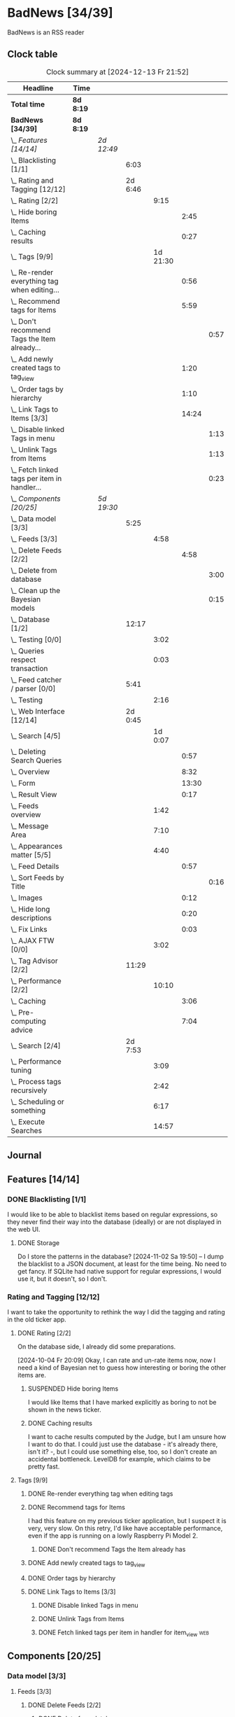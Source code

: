 # -*- mode: org; fill-column: 78; -*-
# Time-stamp: <2024-12-13 21:52:31 krylon>
#
#+TAGS: internals(i) ui(u) bug(b) feature(f)
#+TAGS: database(d) design(e), meditation(m)
#+TAGS: optimize(o) refactor(r) cleanup(c)
#+TAGS: web(w)
#+TODO: TODO(t)  RESEARCH(r) IMPLEMENT(i) TEST(e) | DONE(d) FAILED(f) CANCELLED(c)
#+TODO: MEDITATE(m) PLANNING(p) | SUSPENDED(s)
#+PRIORITIES: A G D

* BadNews [34/39]
  :PROPERTIES:
  :COOKIE_DATA: todo recursive
  :VISIBILITY: children
  :END:
  BadNews is an RSS reader
** Clock table
   #+BEGIN: clocktable :scope file :maxlevel 202 :emphasize t
   #+CAPTION: Clock summary at [2024-12-13 Fr 21:52]
   | Headline                                             | Time      |            |         |          |       |      |
   |------------------------------------------------------+-----------+------------+---------+----------+-------+------|
   | *Total time*                                         | *8d 8:19* |            |         |          |       |      |
   |------------------------------------------------------+-----------+------------+---------+----------+-------+------|
   | *BadNews [34/39]*                                    | *8d 8:19* |            |         |          |       |      |
   | \_  /Features [14/14]/                               |           | /2d 12:49/ |         |          |       |      |
   | \_    Blacklisting [1/1]                             |           |            |    6:03 |          |       |      |
   | \_    Rating and Tagging [12/12]                     |           |            | 2d 6:46 |          |       |      |
   | \_      Rating [2/2]                                 |           |            |         |     9:15 |       |      |
   | \_        Hide boring Items                          |           |            |         |          |  2:45 |      |
   | \_        Caching results                            |           |            |         |          |  0:27 |      |
   | \_      Tags [9/9]                                   |           |            |         | 1d 21:30 |       |      |
   | \_        Re-render everything tag when editing...   |           |            |         |          |  0:56 |      |
   | \_        Recommend tags for Items                   |           |            |         |          |  5:59 |      |
   | \_          Don't recommend Tags the Item already... |           |            |         |          |       | 0:57 |
   | \_        Add newly created tags to tag_view         |           |            |         |          |  1:20 |      |
   | \_        Order tags by hierarchy                    |           |            |         |          |  1:10 |      |
   | \_        Link Tags to Items [3/3]                   |           |            |         |          | 14:24 |      |
   | \_          Disable linked Tags in menu              |           |            |         |          |       | 1:13 |
   | \_          Unlink Tags from Items                   |           |            |         |          |       | 1:13 |
   | \_          Fetch linked tags per item in handler... |           |            |         |          |       | 0:23 |
   | \_  /Components [20/25]/                             |           | /5d 19:30/ |         |          |       |      |
   | \_    Data model [3/3]                               |           |            |    5:25 |          |       |      |
   | \_      Feeds [3/3]                                  |           |            |         |     4:58 |       |      |
   | \_        Delete Feeds [2/2]                         |           |            |         |          |  4:58 |      |
   | \_          Delete from database                     |           |            |         |          |       | 3:00 |
   | \_          Clean up the Bayesian models             |           |            |         |          |       | 0:15 |
   | \_    Database [1/2]                                 |           |            |   12:17 |          |       |      |
   | \_      Testing [0/0]                                |           |            |         |     3:02 |       |      |
   | \_      Queries respect transaction                  |           |            |         |     0:03 |       |      |
   | \_    Feed catcher / parser [0/0]                    |           |            |    5:41 |          |       |      |
   | \_      Testing                                      |           |            |         |     2:16 |       |      |
   | \_    Web Interface [12/14]                          |           |            | 2d 0:45 |          |       |      |
   | \_      Search [4/5]                                 |           |            |         |  1d 0:07 |       |      |
   | \_        Deleting Search Queries                    |           |            |         |          |  0:57 |      |
   | \_        Overview                                   |           |            |         |          |  8:32 |      |
   | \_        Form                                       |           |            |         |          | 13:30 |      |
   | \_        Result View                                |           |            |         |          |  0:17 |      |
   | \_      Feeds overview                               |           |            |         |     1:42 |       |      |
   | \_      Message Area                                 |           |            |         |     7:10 |       |      |
   | \_      Appearances matter [5/5]                     |           |            |         |     4:40 |       |      |
   | \_        Feed Details                               |           |            |         |          |  0:57 |      |
   | \_          Sort Feeds by Title                      |           |            |         |          |       | 0:16 |
   | \_        Images                                     |           |            |         |          |  0:12 |      |
   | \_        Hide long descriptions                     |           |            |         |          |  0:20 |      |
   | \_        Fix Links                                  |           |            |         |          |  0:03 |      |
   | \_      AJAX FTW [0/0]                               |           |            |         |     3:02 |       |      |
   | \_    Tag Advisor [2/2]                              |           |            |   11:29 |          |       |      |
   | \_      Performance [2/2]                            |           |            |         |    10:10 |       |      |
   | \_        Caching                                    |           |            |         |          |  3:06 |      |
   | \_        Pre-computing advice                       |           |            |         |          |  7:04 |      |
   | \_    Search [2/4]                                   |           |            | 2d 7:53 |          |       |      |
   | \_      Performance tuning                           |           |            |         |     3:09 |       |      |
   | \_      Process tags recursively                     |           |            |         |     2:42 |       |      |
   | \_      Scheduling or something                      |           |            |         |     6:17 |       |      |
   | \_      Execute Searches                             |           |            |         |    14:57 |       |      |
   #+END:
** Journal
** Features [14/14]
   :PROPERTIES:
   :COOKIE_DATA: todo recursive
   :VISIBILITY: children
   :END:
*** DONE Blacklisting [1/1]
    CLOSED: [2024-11-04 Mo 19:06]
    :PROPERTIES:
    :COOKIE_DATA: todo recursive
    :VISIBILITY: children
    :END:
    :LOGBOOK:
    CLOCK: [2024-11-04 Mo 17:40]--[2024-11-04 Mo 19:06] =>  1:26
    CLOCK: [2024-11-02 Sa 19:50]--[2024-11-02 Sa 21:51] =>  2:01
    CLOCK: [2024-11-02 Sa 17:44]--[2024-11-02 Sa 19:23] =>  1:39
    CLOCK: [2024-11-01 Fr 15:58]--[2024-11-01 Fr 16:55] =>  0:57
    :END:
    I would like to be able to blacklist items based on regular expressions,
    so they never find their way into the database (ideally) or are not
    displayed in the web UI.
**** DONE Storage
     CLOSED: [2024-11-02 Sa 19:50]
     Do I store the patterns in the database?
     [2024-11-02 Sa 19:50] -- I dump the blacklist to a JSON document, at
     least for the time being. No need to get fancy. If SQLite had native
     support for regular expressions, I would use it, but it doesn't, so I
     don't.
*** Rating and Tagging [12/12]
    :PROPERTIES:
    :COOKIE_DATA: todo recursive
    :VISIBILITY: children
    :END:
    :LOGBOOK:
    CLOCK: [2024-10-02 Mi 21:09]--[2024-10-02 Mi 21:10] =>  0:01
    :END:
    I want to take the opportunity to rethink the way I did the tagging and
    rating in the old ticker app.
**** DONE Rating [2/2]
     CLOSED: [2024-10-20 So 17:07]
     :PROPERTIES:
     :COOKIE_DATA: todo recursive
     :VISIBILITY: children
     :END:
     :LOGBOOK:
     CLOCK: [2024-10-07 Mo 12:33]--[2024-10-07 Mo 16:09] =>  3:36
     CLOCK: [2024-10-04 Fr 17:37]--[2024-10-04 Fr 20:04] =>  2:27
     :END:
     On the database side, I already did some preparations.

     [2024-10-04 Fr 20:09]
     Okay, I can rate and un-rate items now, now I need a kind of Bayesian net
     to guess how interesting or boring the other items are.
***** SUSPENDED Hide boring Items
      CLOSED: [2024-11-10 So 16:45]
      :LOGBOOK:
      CLOCK: [2024-10-31 Do 20:15]--[2024-10-31 Do 23:00] =>  2:45
      :END:
      I would like Items that I have marked explicitly as boring to not be
      shown in the news ticker.
***** DONE Caching results
      CLOSED: [2024-10-07 Mo 16:09]
      :LOGBOOK:
      CLOCK: [2024-10-07 Mo 12:06]--[2024-10-07 Mo 12:33] =>  0:27
      :END:
      I want to cache results computed by the Judge, but I am unsure how I
      want to do that. I could just use the database - it's already there,
      isn't it? -, but I could use something else, too, so I don't create an
      accidental bottleneck. LevelDB for example, which claims to be pretty
      fast.
**** Tags [9/9]
     :PROPERTIES:
     :COOKIE_DATA: todo recursive
     :VISIBILITY: children
     :END:
     :LOGBOOK:
     CLOCK: [2024-10-28 Mo 19:59]--[2024-10-28 Mo 20:36] =>  0:37
     CLOCK: [2024-10-26 Sa 18:30]--[2024-10-26 Sa 22:23] =>  3:53
     CLOCK: [2024-10-14 Mo 14:30]--[2024-10-14 Mo 16:05] =>  1:35
     CLOCK: [2024-10-13 So 18:47]--[2024-10-13 So 20:15] =>  1:28
     CLOCK: [2024-10-13 So 14:40]--[2024-10-13 So 18:36] =>  3:56
     CLOCK: [2024-10-12 Sa 15:52]--[2024-10-12 Sa 18:10] =>  2:18
     CLOCK: [2024-10-11 Fr 21:30]--[2024-10-11 Fr 22:45] =>  1:15
     CLOCK: [2024-10-11 Fr 18:25]--[2024-10-11 Fr 18:51] =>  0:26
     CLOCK: [2024-10-09 Mi 15:34]--[2024-10-09 Mi 19:45] =>  4:11
     CLOCK: [2024-10-08 Di 18:14]--[2024-10-08 Di 19:41] =>  1:27
     CLOCK: [2024-10-08 Di 14:56]--[2024-10-08 Di 15:31] =>  0:35
     :END:
***** DONE Re-render everything tag when editing tags
      CLOSED: [2024-10-28 Mo 19:59]
      :LOGBOOK:
      CLOCK: [2024-10-25 Fr 17:52]--[2024-10-25 Fr 18:48] =>  0:56
      :END:
***** DONE Recommend tags for Items
      CLOSED: [2024-10-28 Mo 19:59]
      :LOGBOOK:
      CLOCK: [2024-10-25 Fr 17:17]--[2024-10-25 Fr 17:51] =>  0:34
      CLOCK: [2024-10-24 Do 19:44]--[2024-10-24 Do 22:46] =>  3:02
      CLOCK: [2024-10-23 Mi 13:24]--[2024-10-23 Mi 14:50] =>  1:26
      :END:
      I had this feature on my previous ticker application, but I suspect it
      is very, very slow. On this retry, I'd like have acceptable performance,
      even if the app is running on a lowly Raspberry Pi Model 2.
****** DONE Don't recommend Tags the Item already has
       CLOSED: [2024-10-28 Mo 21:33]
       :LOGBOOK:
       CLOCK: [2024-10-28 Mo 20:36]--[2024-10-28 Mo 21:33] =>  0:57
       :END:
***** DONE Add newly created tags to tag_view
      CLOSED: [2024-10-17 Do 16:47]
      :LOGBOOK:
      CLOCK: [2024-10-17 Do 15:27]--[2024-10-17 Do 16:47] =>  1:20
      :END:
***** DONE Order tags by hierarchy
      CLOSED: [2024-10-21 Mo 17:41]
      :LOGBOOK:
      CLOCK: [2024-10-21 Mo 16:31]--[2024-10-21 Mo 17:41] =>  1:10
      :END:
***** DONE Link Tags to Items [3/3]
      CLOSED: [2024-10-21 Mo 17:41]
      :PROPERTIES:
      :COOKIE_DATA: todo recursive
      :VISIBILITY: children
      :END:
      :LOGBOOK:
      CLOCK: [2024-10-19 Sa 17:34]--[2024-10-19 Sa 20:35] =>  3:01
      CLOCK: [2024-10-18 Fr 18:18]--[2024-10-18 Fr 23:19] =>  5:01
      CLOCK: [2024-10-17 Do 21:57]--[2024-10-17 Do 23:30] =>  1:33
      CLOCK: [2024-10-17 Do 17:52]--[2024-10-17 Do 19:52] =>  2:00
      :END:
****** DONE Disable linked Tags in menu
       CLOSED: [2024-10-28 Mo 23:48]
       :LOGBOOK:
       CLOCK: [2024-10-28 Mo 22:35]--[2024-10-28 Mo 23:48] =>  1:13
       :END:
****** DONE Unlink Tags from Items
       CLOSED: [2024-10-20 So 18:22]
       :LOGBOOK:
       CLOCK: [2024-10-20 So 17:09]--[2024-10-20 So 18:22] =>  1:13
       :END:
****** DONE Fetch linked tags per item in handler for item_view         :web:
      CLOSED: [2024-10-19 Sa 21:59]
      :LOGBOOK:
      CLOCK: [2024-10-19 Sa 20:37]--[2024-10-19 Sa 21:00] =>  0:23
      :END:
** Components [20/25]
   :PROPERTIES:
   :COOKIE_DATA: todo recursive
   :VISIBILITY: children
   :END:
*** Data model [3/3]
    :PROPERTIES:
    :COOKIE_DATA: todo recursive
    :VISIBILITY: children
    :END:
    :LOGBOOK:
    CLOCK: [2024-09-19 Do 16:25]--[2024-09-19 Do 16:52] =>  0:27
    :END:
**** Feeds [3/3]
     :PROPERTIES:
     :COOKIE_DATA: todo recursive
     :VISIBILITY: children
     :END:
***** DONE Delete Feeds [2/2]
      CLOSED: [2024-11-12 Di 20:00]
      :PROPERTIES:
      :COOKIE_DATA: todo recursive
      :VISIBILITY: children
      :END:
      :LOGBOOK:
      CLOCK: [2024-11-12 Di 18:17]--[2024-11-12 Di 20:00] =>  1:43
      CLOCK: [2024-11-11 Mo 18:20]--[2024-11-11 Mo 18:20] =>  0:00
      :END:
****** DONE Delete from database
       CLOSED: [2024-11-12 Di 20:00]
       :LOGBOOK:
       CLOCK: [2024-11-12 Di 14:41]--[2024-11-12 Di 15:37] =>  0:56
       CLOCK: [2024-11-11 Mo 20:08]--[2024-11-11 Mo 21:05] =>  0:57
       CLOCK: [2024-11-11 Mo 18:20]--[2024-11-11 Mo 19:27] =>  1:07
       :END:
       That means:
       - [X] Delete all links between Tags and Items from this Feed.
       - [X] Delete the Items
       - [X] Delete the Feed
****** SUSPENDED Clean up the Bayesian models
       CLOSED: [2024-11-12 Di 18:12]
       :LOGBOOK:
       CLOCK: [2024-11-12 Di 18:11]--[2024-11-12 Di 18:12] =>  0:01
       CLOCK: [2024-11-12 Di 17:42]--[2024-11-12 Di 17:56] =>  0:14
       :END:
       I may be lazy and just reset the models and generate them anew.
       We'll see.
       ...
       On second thought, I might not, in fact, need to clean up the training
       data for the Bayesian models. I *did* make those associations, after
       all. And that part won't use up all that much space.
       And if I really need to, I can just discard the existing training data
       and train the models anew. 
*** Database [1/2]                                                 :database:
    :PROPERTIES:
    :COOKIE_DATA: todo recursive
    :VISIBILITY: children
    :END:
    :LOGBOOK:
    CLOCK: [2024-10-15 Di 16:21]--[2024-10-15 Di 17:06] =>  0:45
    CLOCK: [2024-10-01 Di 18:27]--[2024-10-01 Di 18:35] =>  0:08
    CLOCK: [2024-09-24 Di 14:42]--[2024-09-24 Di 14:44] =>  0:02
    CLOCK: [2024-09-23 Mo 20:45]--[2024-09-23 Mo 21:37] =>  0:52
    CLOCK: [2024-09-21 Sa 20:35]--[2024-09-21 Sa 20:42] =>  0:07
    CLOCK: [2024-09-21 Sa 15:52]--[2024-09-21 Sa 16:00] =>  0:08
    CLOCK: [2024-09-21 Sa 13:52]--[2024-09-21 Sa 15:41] =>  1:49
    CLOCK: [2024-09-20 Fr 21:10]--[2024-09-20 Fr 21:46] =>  0:36
    CLOCK: [2024-09-20 Fr 10:19]--[2024-09-20 Fr 10:55] =>  0:36
    CLOCK: [2024-09-19 Do 16:52]--[2024-09-19 Do 21:01] =>  4:09
    :END:
**** TODO [#E] Global Connection Pool
     I think it might be a good idea to use just a single connection pool
     instead of individual connections or multiple pools scattered everywhere.
**** Testing [0/0]
     :LOGBOOK:
     CLOCK: [2024-10-13 So 18:36]--[2024-10-13 So 18:47] =>  0:11
     CLOCK: [2024-10-12 Sa 18:10]--[2024-10-12 Sa 21:01] =>  2:51
     :END:
**** DONE [#A] Queries respect transaction                              :bug:
     CLOSED: [2024-09-24 Di 19:08]
     :LOGBOOK:
     CLOCK: [2024-09-24 Di 19:05]--[2024-09-24 Di 19:08] =>  0:03
     :END:
     All database methods that query the database but do not change it, need
     to check if the database has an ongoing transaction and if so, need to
     use =stmt = db.tx.Stmt(stmt)=.
     [2024-09-24 Di 19:06] Turns out, I /already/ do that. Which is both a bit
     embarassing (insofar I did not remember) and a relief (insofar I
     obviously did think of this before).
*** Feed catcher / parser [0/0]
    :PROPERTIES:
    :COOKIE_DATA: todo recursive
    :VISIBILITY: children
    :END:
    :LOGBOOK:
    CLOCK: [2024-09-24 Di 19:08]--[2024-09-24 Di 20:06] =>  0:58
    CLOCK: [2024-09-24 Di 17:18]--[2024-09-24 Di 19:05] =>  1:47
    CLOCK: [2024-09-24 Di 14:45]--[2024-09-24 Di 15:25] =>  0:40
    :END:
**** Testing
     :LOGBOOK:
     CLOCK: [2024-09-26 Do 17:56]--[2024-09-26 Do 20:12] =>  2:16
     :END:
*** Web Interface [12/14]
    :PROPERTIES:
    :COOKIE_DATA: todo recursive
    :VISIBILITY: children
    :END:
    :LOGBOOK:
    CLOCK: [2024-10-30 Mi 17:56]--[2024-10-30 Mi 19:30] =>  1:34
    CLOCK: [2024-10-08 Di 14:48]--[2024-10-08 Di 14:53] =>  0:05
    CLOCK: [2024-09-30 Mo 18:27]--[2024-09-30 Mo 23:50] =>  5:23
    CLOCK: [2024-09-30 Mo 17:50]--[2024-09-30 Mo 18:21] =>  0:31
    CLOCK: [2024-09-30 Mo 13:35]--[2024-09-30 Mo 13:46] =>  0:11
    CLOCK: [2024-09-29 So 16:10]--[2024-09-29 So 16:30] =>  0:20
    :END:
    For an RSS reader, a web interface is the obvious approach, isn't it?
**** DONE Search [4/5]
     CLOSED: [2024-12-04 Mi 18:08]
     :PROPERTIES:
     :COOKIE_DATA: todo recursive
     :VISIBILITY: children
     :END:
     :LOGBOOK:
     CLOCK: [2024-11-19 Di 18:16]--[2024-11-19 Di 19:01] =>  0:45
     CLOCK: [2024-11-19 Di 15:19]--[2024-11-19 Di 15:25] =>  0:06
     :END:
***** DONE Deleting Search Queries
      CLOSED: [2024-12-05 Do 19:09]
      :LOGBOOK:
      CLOCK: [2024-12-05 Do 18:12]--[2024-12-05 Do 19:09] =>  0:57
      :END:
***** TODO Re-Run Search Queries
***** DONE Overview
      CLOSED: [2024-12-04 Mi 18:08]
      :LOGBOOK:
      CLOCK: [2024-12-03 Di 18:38]--[2024-12-03 Di 20:10] =>  1:32
      CLOCK: [2024-11-21 Do 18:25]--[2024-11-21 Do 19:17] =>  0:52
      CLOCK: [2024-11-21 Do 14:09]--[2024-11-21 Do 14:35] =>  0:26
      CLOCK: [2024-11-20 Mi 16:21]--[2024-11-20 Mi 20:32] =>  4:11
      CLOCK: [2024-11-20 Mi 13:10]--[2024-11-20 Mi 14:41] =>  1:31
      :END:
***** DONE Form
      CLOSED: [2024-11-30 Sa 20:17]
      :LOGBOOK:
      CLOCK: [2024-11-30 Sa 19:51]--[2024-11-30 Sa 20:16] =>  0:25
      CLOCK: [2024-11-29 Fr 17:31]--[2024-11-29 Fr 17:55] =>  0:24
      CLOCK: [2024-11-28 Do 14:03]--[2024-11-28 Do 16:15] =>  2:12
      CLOCK: [2024-11-25 Mo 17:19]--[2024-11-25 Mo 19:27] =>  2:08
      CLOCK: [2024-11-24 So 19:14]--[2024-11-24 So 19:19] =>  0:05
      CLOCK: [2024-11-24 So 15:27]--[2024-11-24 So 15:51] =>  0:24
      CLOCK: [2024-11-24 So 14:31]--[2024-11-24 So 14:50] =>  0:19
      CLOCK: [2024-11-22 Fr 15:36]--[2024-11-22 Fr 19:55] =>  4:19
      CLOCK: [2024-11-21 Do 19:17]--[2024-11-21 Do 21:38] =>  2:21
      CLOCK: [2024-11-21 Do 14:35]--[2024-11-21 Do 15:28] =>  0:53
      :END:
***** DONE Result View
      CLOSED: [2024-12-04 Mi 18:08]
      :LOGBOOK:
      CLOCK: [2024-12-04 Mi 17:51]--[2024-12-04 Mi 18:08] =>  0:17
      :END:
**** TODO Paged Item view
     Since we are doing AJAX, I could get away without reloading the entire
     page. Not sure whether this is a good idea or not, but I think reloading
     is in order, so that I can have a URL that refers to the specific page.
     I could give the offset as a timestamp or offset in the URL.
**** DONE Feeds overview
     CLOSED: [2024-10-31 Do 17:43]
     :LOGBOOK:
     CLOCK: [2024-10-31 Do 01:00]--[2024-10-31 Do 01:48] =>  0:48
     CLOCK: [2024-10-31 Do 00:05]--[2024-10-31 Do 00:59] =>  0:54
     :END:
**** DONE Message Area
     CLOSED: [2024-10-30 Mi 16:28]
     :LOGBOOK:
     CLOCK: [2024-10-29 Di 15:10]--[2024-10-29 Di 20:04] =>  4:54
     CLOCK: [2024-10-29 Di 10:13]--[2024-10-29 Di 12:29] =>  2:16
     :END:
     I would like to have an area to display messages, e.g. for failed AJAX requests.
**** Appearances matter [5/5]
     :PROPERTIES:
     :COOKIE_DATA: todo recursive
     :VISIBILITY: children
     :END:
     :LOGBOOK:
     CLOCK: [2024-10-01 Di 19:39]--[2024-10-01 Di 22:47] =>  3:08
     :END:
***** DONE Feed Details
     CLOSED: [2024-10-11 Fr 15:30]
     :LOGBOOK:
     CLOCK: [2024-10-11 Fr 14:49]--[2024-10-11 Fr 15:30] =>  0:41
     :END:
****** DONE Sort Feeds by Title
       CLOSED: [2024-11-04 Mo 19:23]
       :LOGBOOK:
       CLOCK: [2024-11-04 Mo 19:07]--[2024-11-04 Mo 19:23] =>  0:16
       :END:
***** DONE Images
      CLOSED: [2024-10-02 Mi 18:14]
      :LOGBOOK:
      CLOCK: [2024-10-02 Mi 18:02]--[2024-10-02 Mi 18:14] =>  0:12
      :END:
      This is something I tackled but didn't get right with the old app, I
      /want/ to have images referenced in the RSS descriptions displayed, but
      I want them to be modestly sized.
***** DONE Hide long descriptions
      CLOSED: [2024-10-02 Mi 18:35]
      :LOGBOOK:
      CLOCK: [2024-10-02 Mi 18:15]--[2024-10-02 Mi 18:35] =>  0:20
      :END:
      In the old ticker app, I would hide lengthy article descriptions behind
      a button that would reveal the entire text + images. I should just copy
      that verbatim.
***** DONE Fix Links
      CLOSED: [2024-10-02 Mi 18:38]
      :LOGBOOK:
      CLOCK: [2024-10-02 Mi 18:35]--[2024-10-02 Mi 18:38] =>  0:03
      :END:
      I want to make sure any links within item descriptions are opened in new
      tabs or windows.
**** AJAX FTW [0/0]
     :PROPERTIES:
     :COOKIE_DATA: todo recursive
     :VISIBILITY: children
     :END:
     :LOGBOOK:
     CLOCK: [2024-10-01 Di 18:55]--[2024-10-01 Di 19:29] =>  0:34
     CLOCK: [2024-10-01 Di 18:35]--[2024-10-01 Di 18:51] =>  0:16
     CLOCK: [2024-10-01 Di 17:25]--[2024-10-01 Di 18:27] =>  1:02
     CLOCK: [2024-10-01 Di 14:15]--[2024-10-01 Di 15:25] =>  1:10
     :END:
     In my current news reader, loading the items views takes about forever,
     and one main goal of the rewrite is to make it at least feel more
     responsive. So I am going to try and load as much of the content as
     possible via Ajax.
*** Tag Advisor [2/2]
    :PROPERTIES:
    :COOKIE_DATA: todo recursive
    :VISIBILITY: children
    :END:
    :LOGBOOK:
    CLOCK: [2024-10-22 Di 17:09]--[2024-10-22 Di 17:23] =>  0:14
    CLOCK: [2024-10-22 Di 14:35]--[2024-10-22 Di 15:40] =>  1:05
    :END:
**** Performance [2/2]
     :PROPERTIES:
     :COOKIE_DATA: todo recursive
     :VISIBILITY: children
     :END:
***** DONE Caching
      CLOSED: [2024-10-31 Do 19:42]
      :LOGBOOK:
      CLOCK: [2024-11-08 Fr 17:20]--[2024-11-08 Fr 18:54] =>  1:34
      CLOCK: [2024-10-31 Do 18:55]--[2024-10-31 Do 19:42] =>  0:47
      CLOCK: [2024-10-31 Do 17:49]--[2024-10-31 Do 18:34] =>  0:45
      :END:
***** DONE Pre-computing advice
      CLOSED: [2024-11-08 Fr 18:54]
      :LOGBOOK:
      CLOCK: [2024-11-05 Di 18:50]--[2024-11-05 Di 23:49] =>  4:59
      CLOCK: [2024-11-05 Di 14:22]--[2024-11-05 Di 15:46] =>  1:24
      CLOCK: [2024-11-04 Mo 22:26]--[2024-11-04 Mo 23:07] =>  0:41
      :END:
      This is something I can do in the background, this shouldn't be too
      difficult.

      Ha. The youthful optimism of the slightly younger me who wrote the above
      words. Concurrent access to the cache is a problem indeed.
      [2024-11-07 Do 19:56]
      I got a little sidetracked into building essentially a very
      simple-minded replacement for cachego that works the way I want it to,
      and as far as I can tell, it does work the way I want it to, so now I
      can try using that one.
*** Search [2/4]
    :PROPERTIES:
    :COOKIE_DATA: todo recursive
    :VISIBILITY: children
    :END:
    :LOGBOOK:
    CLOCK: [2024-11-14 Do 17:17]--[2024-11-14 Do 18:16] =>  0:59
    CLOCK: [2024-11-13 Mi 18:55]--[2024-11-13 Mi 21:08] =>  2:13
    CLOCK: [2024-11-13 Mi 18:03]--[2024-11-13 Mi 18:54] =>  0:51
    CLOCK: [2024-11-11 Mo 18:03]--[2024-11-11 Mo 18:13] =>  0:10
    CLOCK: [2024-11-10 So 16:47]--[2024-11-11 Mo 17:22] => 24:35
    :END:
    All the tagging and such doesn't do me any good, unless I can browse or
    search that data in a meaningful way.
    [2024-11-11 Mo 18:05]
    In my previous news ticker, this was really slow. I used SQLite's full
    text search feature, which I assume is not inherently slow. But I did have
    a full-text-search-index over about two years worth news from numerous
    sites, and some sites put the entire article into the description field of
    the RSS feed. The entire database was over a Gigabyte in size the last
    time I checked. Searching through that volume of data is going to have a
    cost.
    Earlier this year, I started a toy project to build a log aggregator that
    would gather log files from several machines in one repository and started
    designing a search feature for that.
    To handle searches that might potentially run for quite a while, I had a
    frontend to define my search parameters, submit the search through the web
    UI, and the search would then run asynchronously in a seperate goroutine.
    I could see in the web frontend if the search was still running, finished,
    or if an error had occured. Once it was done, I could display the search
    results in the frontend.
    This sounds like an approach I could use here as well.
    I could also look into limiting the amount of news items that are
    processed for the search. *If* I use the FTS feature of SQLite, I could
    for example only dump a subset of news items into the FTS index, maybe for
    the last month, last couple of months, something like that.
    I would then have to clean older items from the FTS index or generate it
    from scratch periodically.
    In my old news ticker, I had never come around to delete anything,
    really. When I no longer wanted to read a particular feed, I would just
    suspend it; but the news Items from that feed that were already in the
    database and FTS remained there, contributing to its massive size.
    So first of all, I think I should add the option to delete a feed that
    removes all of its associated data from my application, including the
    database, but also from the Bayesian models for Rating and Tagging.

    [2024-11-18 Mo 22:18]
    The search "engine", if you will, seems to work for the moment.
    Next, I'll have to think about how I want to integrate searching into the
    web UI, and how background searches should be run.
**** TODO Performance tuning
     :LOGBOOK:
     CLOCK: [2024-12-07 Sa 15:04]--[2024-12-07 Sa 18:13] =>  3:09
     :END:
**** TODO Process tags recursively
     :LOGBOOK:
     CLOCK: [2024-12-13 Fr 20:48]--[2024-12-13 Fr 21:52] =>  1:04
     CLOCK: [2024-12-11 Mi 19:43]--[2024-12-11 Mi 19:44] =>  0:01
     CLOCK: [2024-12-09 Mo 18:35]--[2024-12-09 Mo 20:12] =>  1:37
     :END:
     If I search for tagged Items, I want the Search to also return Items
     tagged with children of that Tag.
     I am a bit stuck on how to do this. In 2009, while studying computer
     science for one glorious semester, we had an exercise that involved a
     matrix of connections between cities and some recursive algorithm so that
     in the end the matrix told you if there was *any* connection between two
     cities, directly or indirectly. The algorithm had a name, but I have
     since forgotten it.
     [2024-12-13 Fr 20:42]
     Adjacency matrix was the term I was thinking of. Or at least that is the
     starting point.
     Anyway, that was too complicated.
     I could also attempt to do it in pure SQL. I already have the query to
     get the tag hierarchy.
**** DONE Scheduling or something
     CLOSED: [2024-12-03 Di 18:37]
     :LOGBOOK:
     CLOCK: [2024-12-03 Di 17:50]--[2024-12-03 Di 18:37] =>  0:47
     CLOCK: [2024-12-03 Di 14:40]--[2024-12-03 Di 15:09] =>  0:29
     CLOCK: [2024-12-02 Mo 16:42]--[2024-12-02 Mo 19:56] =>  3:14
     CLOCK: [2024-11-30 Sa 20:30]--[2024-11-30 Sa 22:17] =>  1:47
     :END:
     I want search queries to be executed asynchronously in the background.
     [2024-12-03 Di 18:37] For now, it seems to be working well enough.
**** DONE Execute Searches
     CLOSED: [2024-11-18 Mo 22:17]
     :LOGBOOK:
     CLOCK: [2024-11-18 Mo 22:07]--[2024-11-18 Mo 22:17] =>  0:10
     CLOCK: [2024-11-18 Mo 18:45]--[2024-11-18 Mo 21:28] =>  2:43
     CLOCK: [2024-11-18 Mo 18:18]--[2024-11-18 Mo 18:36] =>  0:18
     CLOCK: [2024-11-16 Sa 18:38]--[2024-11-16 Sa 22:42] =>  4:04
     CLOCK: [2024-11-16 Sa 18:01]--[2024-11-16 Sa 18:25] =>  0:24
     CLOCK: [2024-11-16 Sa 17:29]--[2024-11-16 Sa 17:31] =>  0:02
     CLOCK: [2024-11-16 Sa 14:43]--[2024-11-16 Sa 16:20] =>  1:37
     CLOCK: [2024-11-16 Sa 10:53]--[2024-11-16 Sa 10:57] =>  0:04
     CLOCK: [2024-11-15 Fr 17:14]--[2024-11-15 Fr 22:49] =>  5:35
     :END:
     I did this in a prior toy application, so it is not entirely unknown
     territory.

     [2024-11-15 Fr 17:17]
     As I woke up this morning, I had an idea that I could do something
     vaguely akin to an RDBMS creating a query plan.
     For example, if there are not tags specified in the query, I would
     basically load news Items and try to match each one to the query
     string. If there are tags, I would first load the Items linked to those
     tags, because that would probably be a much smaller number, and then
     proceed to check *those* against my query string.
     If the query string is not a regular expression, I can use the database's
     LIKE clause.
     And so forth. Attempt to order by steps so I need to perform the minimum
     amount of work, offload what I can to the database engine.
     I'll see what I can do.

     As far as the interface goes, I think I should have a method on the
     Database, something like SearchPerform, that gets a Search object as its
     parameter and if successful fills in the results on that object.

     [2024-11-18 Mo 18:34]
     Okay, I have my code at a stage where I /think/ it should what it is
     supposed to. It compiles, and my linters are no longer yelling at it.
     So I am going to write some tests now, to see how hopelessly naive my
     optimism really is.
** Bugs [0/0]
   :PROPERTIES:
   :COOKIE_DATA: todo recursive
   :VISIBILITY: children
   :END:


